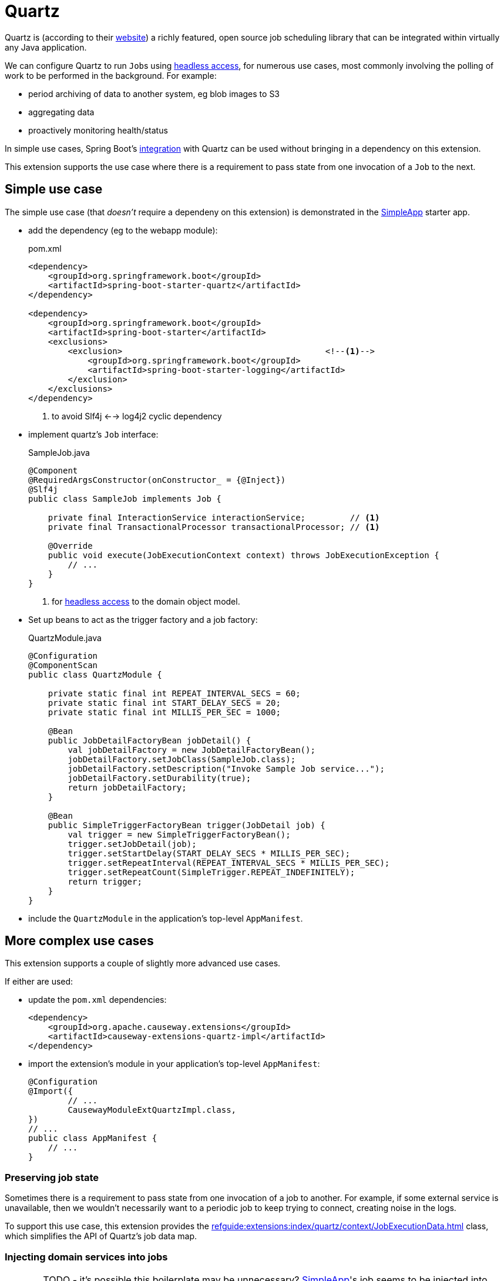 = Quartz

:Notice: Licensed to the Apache Software Foundation (ASF) under one or more contributor license agreements. See the NOTICE file distributed with this work for additional information regarding copyright ownership. The ASF licenses this file to you under the Apache License, Version 2.0 (the "License"); you may not use this file except in compliance with the License. You may obtain a copy of the License at. http://www.apache.org/licenses/LICENSE-2.0 . Unless required by applicable law or agreed to in writing, software distributed under the License is distributed on an "AS IS" BASIS, WITHOUT WARRANTIES OR  CONDITIONS OF ANY KIND, either express or implied. See the License for the specific language governing permissions and limitations under the License.

Quartz is (according to their link:https://www.quartz-scheduler.org/[website]) a richly featured, open source job scheduling library that can be integrated within virtually any Java application.

We can configure Quartz to run ``Job``s using xref:userguide:btb:headless-access.adoc[headless access], for numerous use cases, most commonly involving the polling of work to be performed in the background.
For example:

* period archiving of data to another system, eg blob images to S3
* aggregating data
* proactively monitoring health/status

In simple use cases, Spring Boot's link:https://docs.spring.io/spring-boot/docs/current/reference/html/spring-boot-features.html#boot-features-quartz[integration] with Quartz can be used without bringing in a dependency on this extension.

This extension supports the use case where there is a requirement to pass state from one invocation of a ``Job`` to the next.


== Simple use case

The simple use case (that _doesn't_ require a dependeny on this extension) is demonstrated in the xref:docs:starters:simpleapp.adoc[SimpleApp] starter app.

* add the dependency (eg to the webapp module):
+
[source,xml]
.pom.xml
----
<dependency>
    <groupId>org.springframework.boot</groupId>
    <artifactId>spring-boot-starter-quartz</artifactId>
</dependency>

<dependency>
    <groupId>org.springframework.boot</groupId>
    <artifactId>spring-boot-starter</artifactId>
    <exclusions>
        <exclusion>                                         <!--.-->
            <groupId>org.springframework.boot</groupId>
            <artifactId>spring-boot-starter-logging</artifactId>
        </exclusion>
    </exclusions>
</dependency>
----
<.> to avoid Slf4j <--> log4j2 cyclic dependency

* implement quartz's `Job` interface:
+
[source,java]
.SampleJob.java
----
@Component
@RequiredArgsConstructor(onConstructor_ = {@Inject})
@Slf4j
public class SampleJob implements Job {

    private final InteractionService interactionService;         // <1>
    private final TransactionalProcessor transactionalProcessor; // <1>

    @Override
    public void execute(JobExecutionContext context) throws JobExecutionException {
        // ...
    }
}
----
<1> for xref:userguide:btb:headless-access.adoc[headless access] to the domain object model.

* Set up beans to act as the trigger factory and a job factory:
+
[source,java]
.QuartzModule.java
----
@Configuration
@ComponentScan
public class QuartzModule {

    private static final int REPEAT_INTERVAL_SECS = 60;
    private static final int START_DELAY_SECS = 20;
    private static final int MILLIS_PER_SEC = 1000;

    @Bean
    public JobDetailFactoryBean jobDetail() {
        val jobDetailFactory = new JobDetailFactoryBean();
        jobDetailFactory.setJobClass(SampleJob.class);
        jobDetailFactory.setDescription("Invoke Sample Job service...");
        jobDetailFactory.setDurability(true);
        return jobDetailFactory;
    }

    @Bean
    public SimpleTriggerFactoryBean trigger(JobDetail job) {
        val trigger = new SimpleTriggerFactoryBean();
        trigger.setJobDetail(job);
        trigger.setStartDelay(START_DELAY_SECS * MILLIS_PER_SEC);
        trigger.setRepeatInterval(REPEAT_INTERVAL_SECS * MILLIS_PER_SEC);
        trigger.setRepeatCount(SimpleTrigger.REPEAT_INDEFINITELY);
        return trigger;
    }
}
----

* include the `QuartzModule` in the application's top-level `AppManifest`.



== More complex use cases

This extension supports a couple of slightly more advanced use cases.

If either are used:

* update the `pom.xml` dependencies:
+
[source,xml]
----
<dependency>
    <groupId>org.apache.causeway.extensions</groupId>
    <artifactId>causeway-extensions-quartz-impl</artifactId>
</dependency>
----

* import the extension's module in your application's top-level `AppManifest`:
+
[source,java]
----
@Configuration
@Import({
        // ...
        CausewayModuleExtQuartzImpl.class,
})
// ...
public class AppManifest {
    // ...
}
----

=== Preserving job state

Sometimes there is a requirement to pass state from one invocation of a job to another.
For example, if some external service is unavailable, then we wouldn't necessarily want to a periodic job to keep trying to connect, creating noise in the logs.

To support this use case, this extension provides the xref:refguide:extensions:index/quartz/context/JobExecutionData.adoc[] class, which simplifies the API of Quartz's job data map.



=== Injecting domain services into jobs

CAUTION: TODO - it's possible this boilerplate may be unnecessary?
xref:docs:starters:simpleapp.adoc[SimpleApp]'s job seems to be injected into without this extra rigamorole.

If we want to inject domain services into the Quartz `Job`, then we should define a number of additional beans.
These instantiate xref:refguide:extensions:index/quartz/spring/AutowiringSpringBeanJobFactory.adoc[] as the job factory:

[source,java]
.QuartzModule.java
----
import org.apache.causeway.extensions.quartz.spring.AutowiringSpringBeanJobFactory;

@Configuration
@ComponentScan
public class QuartzModule {

    // ...

    @Bean
    public SpringBeanJobFactory springBeanJobFactory() {
        val jobFactory = new AutowiringSpringBeanJobFactory();  // <.>
        jobFactory.setApplicationContext(applicationContext);
        return jobFactory;
    }

    @Bean
    public SchedulerFactoryBean scheduler(
            final Trigger trigger,
            final JobDetail jobDetail,
            final SpringBeanJobFactory sbjf) {
        val schedulerFactory = new SchedulerFactoryBean();

        schedulerFactory.setJobFactory(sbjf);
        schedulerFactory.setJobDetails(jobDetail);
        schedulerFactory.setTriggers(trigger);

        return schedulerFactory;
    }

    @Bean
    public Scheduler scheduler(
            final Trigger trigger,
            final JobDetail job,
            final SchedulerFactoryBean factory)
            throws SchedulerException {
        val scheduler = factory.getScheduler();
        scheduler.start();
        return scheduler;
    }
----
<.> as provided by this extension


